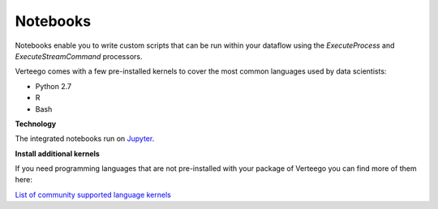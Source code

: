 #########
Notebooks
#########

Notebooks enable you to write custom scripts that can be run within your dataflow using the *ExecuteProcess* and *ExecuteStreamCommand* processors.

Verteego comes with a few pre-installed kernels to cover the most common languages used by data scientists:

- Python 2.7
- R
- Bash

**Technology**

The integrated notebooks run on `Jupyter <https://jupyter.readthedocs.io/en/latest/index.html>`_.

**Install additional kernels**

If you need programming languages that are not pre-installed with your package of Verteego you can find more of them here:

`List of community supported language kernels <https://github.com/ipython/ipython/wiki/IPython-kernels-for-other-languages>`_